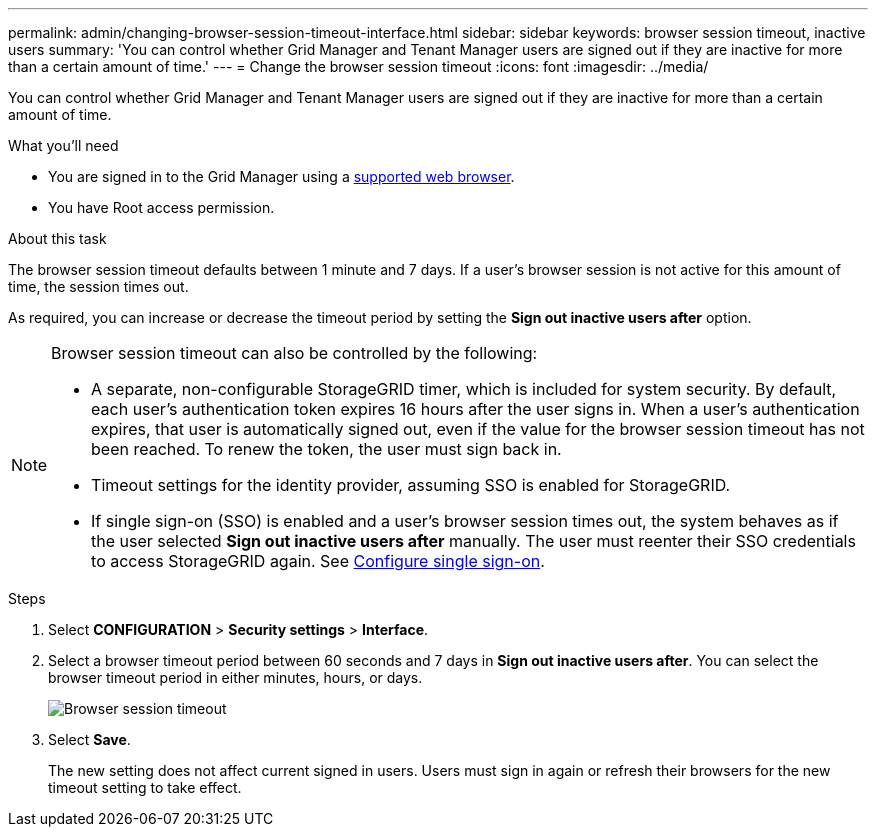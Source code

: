 ---
permalink: admin/changing-browser-session-timeout-interface.html
sidebar: sidebar
keywords: browser session timeout, inactive users
summary: 'You can control whether Grid Manager and Tenant Manager users are signed out if they are inactive for more than a certain amount of time.'
---
= Change the browser session timeout
:icons: font
:imagesdir: ../media/

[.lead]
You can control whether Grid Manager and Tenant Manager users are signed out if they are inactive for more than a certain amount of time.

.What you'll need

* You are signed in to the Grid Manager using a xref:../admin/web-browser-requirements.adoc[supported web browser].
* You have Root access permission.

.About this task

The browser session timeout defaults between 1 minute and 7 days. If a user's browser session is not active for this amount of time, the session times out.

As required, you can increase or decrease the timeout period by setting the *Sign out inactive users after* option.

[NOTE]
====
Browser session timeout can also be controlled by the following:

* A separate, non-configurable StorageGRID timer, which is included for system security. By default, each user's authentication token expires 16 hours after the user signs in. When a user's authentication expires, that user is automatically signed out, even if the value for the browser session timeout has not been reached. To renew the token, the user must sign back in.
* Timeout settings for the identity provider, assuming SSO is enabled for StorageGRID.
* If single sign-on (SSO) is enabled and a user's browser session times out, the system behaves as if the user selected *Sign out inactive users after* manually. The user must reenter their SSO credentials to access StorageGRID again. See xref:configuring-sso.adoc[Configure single sign-on]. 

====

.Steps
. Select *CONFIGURATION* > *Security settings* > *Interface*.
. Select a browser timeout period between 60 seconds and 7 days in *Sign out inactive users after*.
You can select the browser timeout period in either minutes, hours, or days. 
+
//Set this field to 0 if you do not want to use this functionality. Users are signed out 16 hours after they sign in, when their authentication tokens expire.
+
//image::../media/configuration_display_options.gif[Display Options page]
image::../media/securitysettings_interface_browser_session_timeout.png[Browser session timeout]
. Select *Save*.
+
The new setting does not affect current signed in users. Users must sign in again or refresh their browsers for the new timeout setting to take effect.